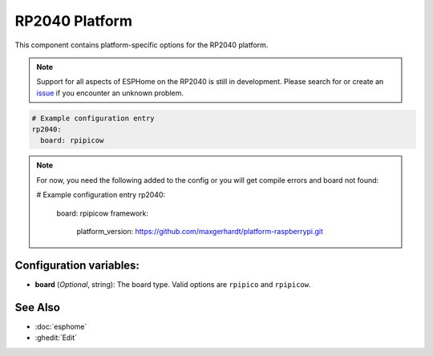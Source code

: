 RP2040 Platform
===============

.. seo::
    :description: Configuration for the RP2040 platform for ESPHome.
    :image: rp2040.svg

This component contains platform-specific options for the RP2040 platform.

.. note::

    Support for all aspects of ESPHome on the RP2040 is still in development.
    Please search for or create an `issue <https://github.com/esphome/issues/issues/new?assignees=&labels=&template=bug_report.yml>`__ if you encounter an unknown problem.

.. code-block:: yaml

    # Example configuration entry
    rp2040:
      board: rpipicow

.. note::

    For now, you need the following added to the config or you will get compile errors and board not found:

    # Example configuration entry
    rp2040:
      board: rpipicow
      framework:
        platform_version: https://github.com/maxgerhardt/platform-raspberrypi.git

.. code-block:: yaml


Configuration variables:
------------------------

- **board** (*Optional*, string): The board type. Valid options are ``rpipico`` and ``rpipicow``.

See Also
--------

- :doc:`esphome`
- :ghedit:`Edit`
